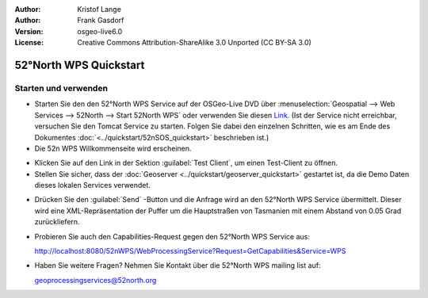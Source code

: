 :Author: Kristof Lange
:Author: Frank Gasdorf
:Version: osgeo-live6.0
:License: Creative Commons Attribution-ShareAlike 3.0 Unported  (CC BY-SA 3.0)

.. image:: ../../images/project_logos/logo_52North_160.png
  :scale: 100 %
  :alt: project logo
  :align: right

********************************************************************************
52°North WPS Quickstart 
********************************************************************************

Starten und verwenden
================================================================================

* Starten Sie den den 52°North WPS Service auf der OSGeo-Live DVD über 
  :menuselection:`Geospatial --> Web Services --> 52North --> Start 52North WPS` oder verwenden 
  Sie diesen `Link <http://localhost:8080/52nWPS/>`_. (Ist der Service nicht erreichbar, versuchen 
  Sie den Tomcat Service zu starten. Folgen Sie dabei den einzelnen Schritten, wie es am Ende des 
  Dokumentes :doc:`<../quickstart/52nSOS_quickstart>` beschrieben ist.)

* Die 52n WPS Willkommenseite wird erscheinen.

.. image:: ../../images/screenshots/800x600/52nWPS_welcome_page.png
  :scale: 100 %
  :alt: screenshot
  :align: center

* Klicken Sie auf den Link in der Sektion :guilabel:`Test Client`, um einen Test-Client zu öffnen.

* Stellen Sie sicher, dass der :doc:`Geoserver <../quickstart/geoserver_quickstart>` gestartet ist, 
  da die Demo Daten dieses lokalen Services verwendet.

.. image:: ../../images/screenshots/1024x768/52n_test_client.png
  :scale: 100 %
  :alt: screenshot
  :align: center
  
  
* Drücken Sie den :guilabel:`Send` -Button und die Anfrage wird an den 52°North WPS Service 
  übermittelt. Dieser wird eine XML-Repräsentation der Puffer um die Hauptstraßen von Tasmanien mit 
  einem Abstand von 0.05 Grad zurückliefern.

.. image:: ../../images/screenshots/1024x768/52n_wps_response.png
  :scale: 100 %
  :alt: screenshot
  :align: center

* Probieren Sie auch den Capabilities-Request gegen den 52°North WPS Service aus:

  http://localhost:8080/52nWPS/WebProcessingService?Request=GetCapabilities&Service=WPS

* Haben Sie weitere Fragen? Nehmen Sie Kontakt über die 52°North WPS mailing list auf:

  geoprocessingservices@52north.org

